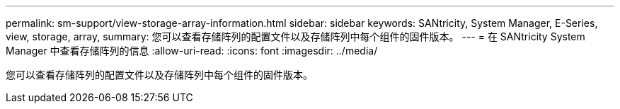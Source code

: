 ---
permalink: sm-support/view-storage-array-information.html 
sidebar: sidebar 
keywords: SANtricity, System Manager, E-Series, view, storage, array, 
summary: 您可以查看存储阵列的配置文件以及存储阵列中每个组件的固件版本。 
---
= 在 SANtricity System Manager 中查看存储阵列的信息
:allow-uri-read: 
:icons: font
:imagesdir: ../media/


[role="lead"]
您可以查看存储阵列的配置文件以及存储阵列中每个组件的固件版本。
